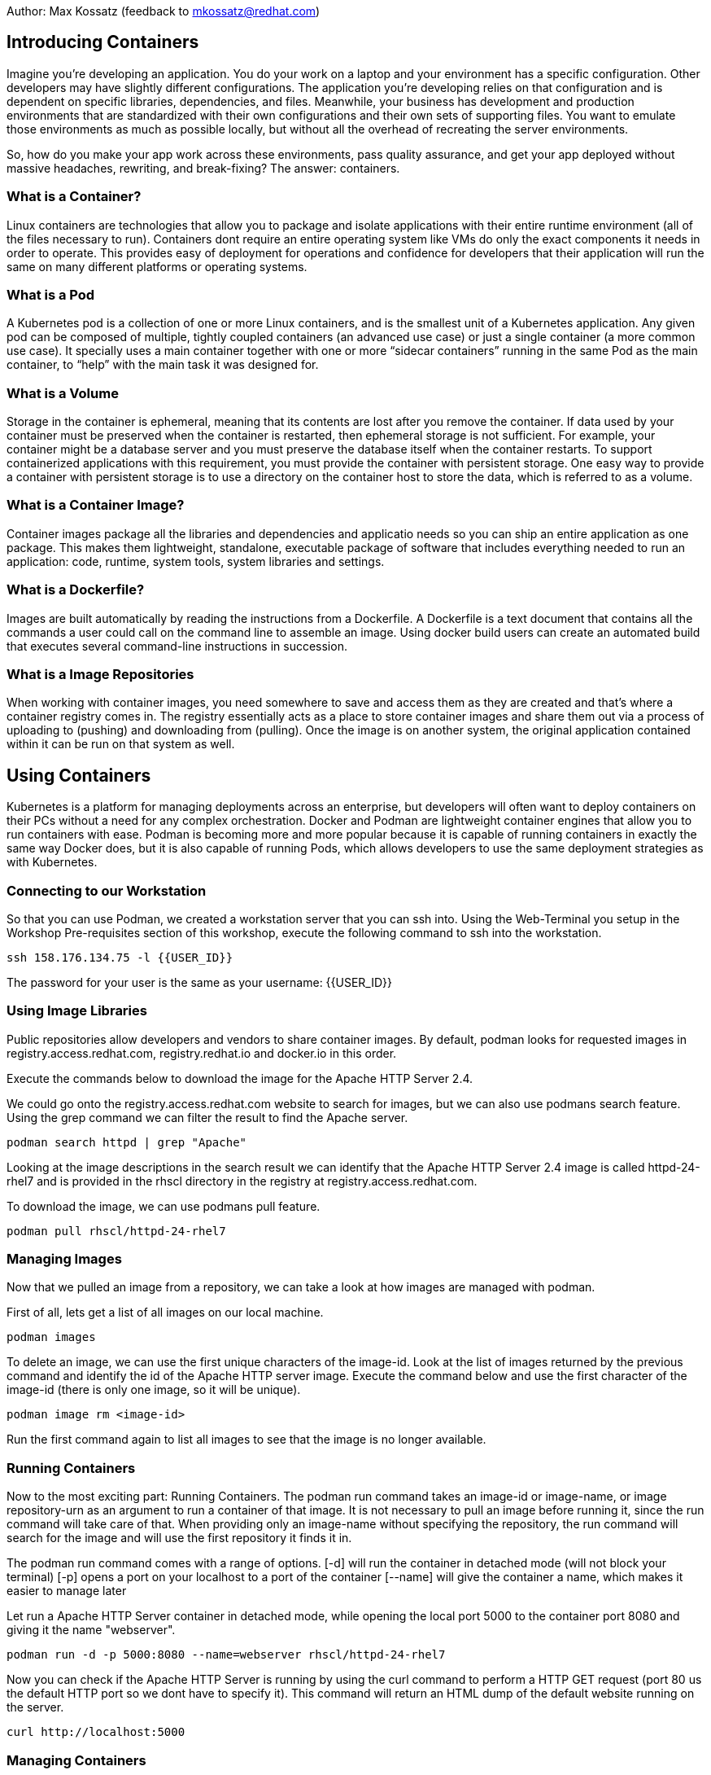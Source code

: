 Author: Max Kossatz (feedback to mkossatz@redhat.com)

== Introducing Containers
Imagine you’re developing an application. You do your work on a laptop and your environment has a specific configuration. 
Other developers may have slightly different configurations. The application you’re developing relies on that configuration 
and is dependent on specific libraries, dependencies, and files. Meanwhile, your business has development and production environments 
that are standardized with their own configurations and their own sets of supporting files. 
You want to emulate those environments as much as possible locally, but without all the overhead of recreating the server environments. 

So, how do you make your app work across these environments, pass quality assurance, and get your app deployed 
without massive headaches, rewriting, and break-fixing? 
The answer: containers.

=== What is a Container?
Linux containers are technologies that allow you to package and isolate applications with their entire runtime environment (all of the files necessary to run).
Containers dont require an entire operating system like VMs do only the exact components it needs in order to operate. This provides easy of deployment for operations 
and confidence for developers that their application will run the same on many different platforms or operating systems.

=== What is a Pod
A Kubernetes pod is a collection of one or more Linux containers, and is the smallest unit of a Kubernetes application. 
Any given pod can be composed of multiple, tightly coupled containers (an advanced use case) or just a single container (a more common use case).
It specially uses a main container together with one or more “sidecar containers” running in the same Pod as the main container, to “help” with the main task it was designed for.

=== What is a Volume
Storage in the container is ephemeral, meaning that its contents are lost after you remove the container.
If data used by your container must be preserved when the container is restarted, then ephemeral storage is not sufficient. For example, your container might be a database server and you must preserve the database itself when the container restarts. To support containerized applications with this requirement, you must provide the container with persistent storage. One easy way to provide a container with persistent storage is to use a directory on the container host to store the data, which is referred to as a volume. 


=== What is a Container Image?
Container images package all the libraries and dependencies and applicatio needs so you can ship an entire application as one package. 
This makes them lightweight, standalone, executable package of software that includes everything needed to run an application: 
code, runtime, system tools, system libraries and settings.

=== What is a Dockerfile?
Images are built automatically by reading the instructions from a Dockerfile. 
A Dockerfile is a text document that contains all the commands a user could call on the command line to assemble an image. 
Using docker build users can create an automated build that executes several command-line instructions in succession.

=== What is a Image Repositories
When working with container images, you need somewhere to save and access them as they are created and that’s where a container registry comes in. 
The registry essentially acts as a place to store container images and share them out via a process of uploading to (pushing) and downloading from (pulling). 
Once the image is on another system, the original application contained within it can be run on that system as well. 



== Using Containers

Kubernetes is a platform for managing deployments across an enterprise, 
but developers will often want to deploy containers on their PCs without a need for any complex orchestration.
Docker and Podman are lightweight container engines that allow you to run containers with ease.
Podman is becoming more and more popular because it is capable of running containers in exactly the same way Docker does, 
but it is also capable of running Pods, which allows developers to use the same deployment strategies as with Kubernetes.

=== Connecting to our Workstation
So that you can use Podman, we created a workstation server that you can ssh into.
Using the Web-Terminal you setup in the Workshop Pre-requisites section of this workshop, execute the following command to ssh into the workstation.
[source]
----
ssh 158.176.134.75 -l {{USER_ID}}
----
The password for your user is the same as your username: {{USER_ID}}

=== Using Image Libraries
Public repositories allow developers and vendors to share container images.
By default, podman looks for requested images in registry.access.redhat.com, registry.redhat.io and docker.io in this order.

Execute the commands below to download the image for the Apache HTTP Server 2.4.

We could go onto the registry.access.redhat.com website to search for images, but we can also use podmans search feature.
Using the grep command we can filter the result to find the Apache server.
[source]
----
podman search httpd | grep "Apache"
----

Looking at the image descriptions in the search result we can identify that the Apache HTTP Server 2.4 image is called httpd-24-rhel7 
and is provided in the rhscl directory in the registry at registry.access.redhat.com.

To download the image, we can use podmans pull feature.
[source]
----
podman pull rhscl/httpd-24-rhel7
----

=== Managing Images
Now that we pulled an image from a repository, we can take a look at how images are managed with podman.

First of all, lets get a list of all images on our local machine.
[source]
----
podman images
----

To delete an image, we can use the first unique characters of the image-id. 
Look at the list of images returned by the previous command and identify the id of the Apache HTTP server image.
Execute the command below and use the first character of the image-id (there is only one image, so it will be unique).
[source]
----
podman image rm <image-id>
----

Run the first command again to list all images to see that the image is no longer available.

=== Running Containers
Now to the most exciting part: Running Containers. 
The podman run command takes an image-id or image-name, or image repository-urn as an argument to run a container of that image.
It is not necessary to pull an image before running it, since the run command will take care of that.
When providing only an image-name without specifying the repository, the run command will search for the image and will use the first repository it finds it in.

The podman run command comes with a range of options.
[-d] will run the container in detached mode (will not block your terminal)
[-p] opens a port on your localhost to a port of the container
[--name] will give the container a name, which makes it easier to manage later 

Let run a Apache HTTP Server container in detached mode, while opening the local port 5000 to the container port 8080 and giving it the name "webserver".
[source]
----
podman run -d -p 5000:8080 --name=webserver rhscl/httpd-24-rhel7
----

Now you can check if the Apache HTTP Server is running by using the curl command to perform a HTTP GET request (port 80 us the default HTTP port so we dont have to specify it).
This command will return an HTML dump of the default website running on the server.
[source]
----
curl http://localhost:5000
----


=== Managing Containers
With the Apache HTTP Server running as a container, we can now discover some container management features of podman.

The following command will list all running containers.
[source]
----
podman ps
----

Remember that the running container is not only an application, but an isolated runtime. 
This means that we can access that runtime! 
The exec command will run a command in a container: Both the container-id or container-name and the command are provided as arguments. 
In this case, we want to run bash, so that we have shell access, in the container we named "webserver".
The exec -i option will execute the command in interactive mode and the [-t] option will provide a communication channel to the container: They come together as [-it].
[source]
----
podman exec -it webserver /bin/bash
----
You can now run commands in the container. 
Run the following two commands to first we make sure that we are in our home directory, there we will create a text-file, and then exit out of the container runtime.
[source]
----
cd ~
echo "Hello World" > somefile.txt
ls
exit
----

Of course, you can also execute any other command without having to interactively gain access to the bash-shell.
[source]
----
podman exec webserver echo "hello world"
----

Now, back to the basics: Lets stop our container using its name (you can also use the container-id as returned by the command that lists all containers).
[source]
----
podman stop webserver
----

If you now perform an HTTP GET request, it will fail because our web-server is no longer running.
[source]
----
curl http://localhost:5000
----

If you would now list all containers like we did earlier, it wouldnt return any. 
To list all containers, including the stopped ones, we have to use the [-a] option.
[source]
----
podman ps -a
----

A stopped container acts like an image. This means that you can start a stopped container again and the environment will be exactly as it was when the container was stopped.
[source]
----
podman start webserver
podman ps
curl http://localhost:5000
----

To prove that the envionment of the container has persisted, lets try and see if we can find the file we created inside of it earlier.
[source]
----
podman exec webserver cat ~/somefile.txt
----


Finally, lets stop and then remove our container (a container can only be removed once it stopped).
[source]
----
podman stop webserver
podman rm webserver
podman ps -a
----


=== Attaching Volumes to Containers
Podman can mount a host directory inside a running container. The containerized application sees these host directories as part of the container storage, much like regular applications see a remote network volume as part of the host file system. When you remove the container, the system does not reclaim the contents of the container host's directory. 

Lets create a directory that we want to mount as a volume in a container. Inside this directory, we will create a simple html file that we can later serve with a web-server.
[source]
----
mkdir -p ~/webcontent/html/
echo "<h1> Hello World </h1>" > ~/webcontent/html/index.html
----

Now lets run the Apache HTTP Server as before, but this time we will mount our new directory as a volume
The [-v] option is used to specify the host directory path that should be mounted and the container directory path it should be mounted to (the :Z is used to give the directory the correct SELinux permissions).
[source]
----
podman run -d -p 5000:8080 --name=webserver -v ~/webcontent:/var/www:Z rhscl/httpd-24-rhel7
----

Now you can check if the Apache HTTP Server is serving our html file by using the curl command to perform a HTTP GET request.
[source]
----
curl http://localhost:5000
----



=== Finishing
Please stop all containers and remove all pulled images.
[source]
----
podman stop -a
podman rm -a
podman image rm -a
----


























